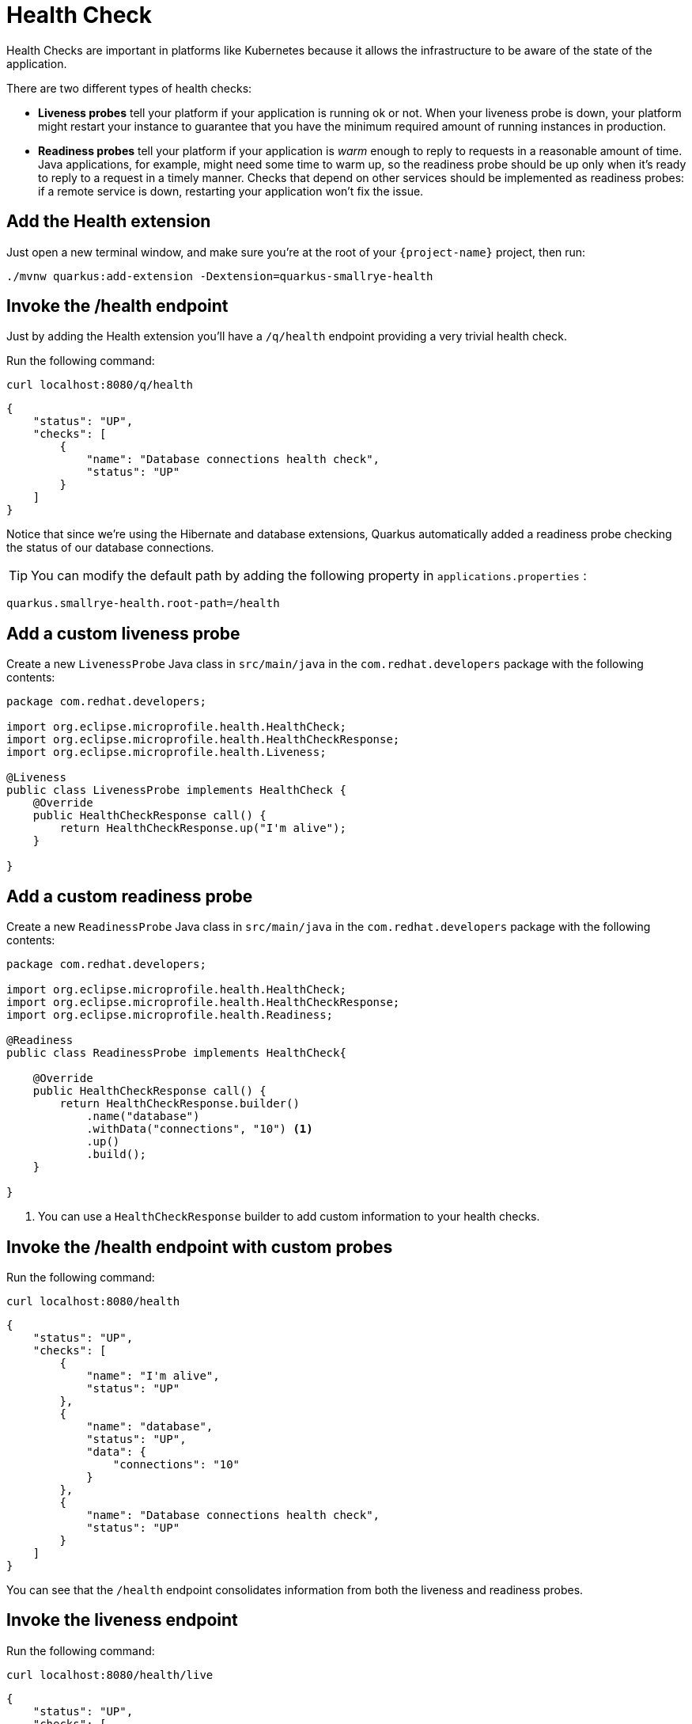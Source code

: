 = Health Check

Health Checks are important in platforms like Kubernetes because it allows the infrastructure to be aware of the state of the application.

There are two different types of health checks:

- *Liveness probes* tell your platform if your application is running ok or not. When your liveness probe is down, your platform might restart your instance to guarantee that you have the minimum required amount of running instances in production.

- *Readiness probes* tell your platform if your application is _warm_ enough to reply to requests in a reasonable amount of time. Java applications, for example, might need some time to warm up, so the readiness probe should be up only when it's ready to reply to a request in a timely manner. Checks that depend on other services should be implemented as readiness probes: if a remote service is down, restarting your application won't fix the issue.

== Add the Health extension

Just open a new terminal window, and make sure you’re at the root of your `{project-name}` project, then run:

[.console-input]
[source,bash,subs="+macros,+attributes"]
----
./mvnw quarkus:add-extension -Dextension=quarkus-smallrye-health
----

== Invoke the /health endpoint

Just by adding the Health extension you'll have a `/q/health` endpoint providing a very trivial health check.

Run the following command:

[.console-input]
[source,bash]
----
curl localhost:8080/q/health
----

[.console-output]
[source,json]
----
{
    "status": "UP",
    "checks": [
        {
            "name": "Database connections health check",
            "status": "UP"
        }
    ]
}
----

Notice that since we're using the Hibernate and database extensions, Quarkus automatically added a readiness probe checking the status of our database connections.

TIP: You can modify the default path by adding the following property in `applications.properties` :
[.console-input]
[source,properties]
----
quarkus.smallrye-health.root-path=/health
----

== Add a custom liveness probe

Create a new `LivenessProbe` Java class in `src/main/java` in the `com.redhat.developers` package with the following contents:

[.console-input]
[source,java]
----
package com.redhat.developers;

import org.eclipse.microprofile.health.HealthCheck;
import org.eclipse.microprofile.health.HealthCheckResponse;
import org.eclipse.microprofile.health.Liveness;

@Liveness
public class LivenessProbe implements HealthCheck {
    @Override
    public HealthCheckResponse call() {
        return HealthCheckResponse.up("I'm alive");
    }

}
----

== Add a custom readiness probe

Create a new `ReadinessProbe` Java class in `src/main/java` in the `com.redhat.developers` package with the following contents:

[.console-input]
[source,java]
----
package com.redhat.developers;

import org.eclipse.microprofile.health.HealthCheck;
import org.eclipse.microprofile.health.HealthCheckResponse;
import org.eclipse.microprofile.health.Readiness;

@Readiness
public class ReadinessProbe implements HealthCheck{
    
    @Override
    public HealthCheckResponse call() {
        return HealthCheckResponse.builder()
            .name("database")
            .withData("connections", "10") <1>
            .up()
            .build();
    }

}
----
<1> You can use a `HealthCheckResponse` builder to add custom information to your health checks.

== Invoke the /health endpoint with custom probes

Run the following command:

[.console-input]
[source,bash]
----
curl localhost:8080/health
----

[.console-output]
[source, json]
----
{
    "status": "UP",
    "checks": [
        {
            "name": "I'm alive",
            "status": "UP"
        },
        {
            "name": "database",
            "status": "UP",
            "data": {
                "connections": "10"
            }
        },
        {
            "name": "Database connections health check",
            "status": "UP"
        }
    ]
}
----

You can see that the `/health` endpoint consolidates information from both the liveness and readiness probes.

== Invoke the liveness endpoint

Run the following command:

[.console-input]
[source,bash]
----
curl localhost:8080/health/live
----

[.console-output]
[source, json]
----
{
    "status": "UP",
    "checks": [
        {
            "name": "I'm alive",
            "status": "UP"
        }
    ]
}
----

You can see that the liveness endpoint only returns information about the liveness probes.

== Invoke the readiness endpoint

Run the following command:

[.console-input]
[source,bash]
----
curl localhost:8080/health/ready
----

[.console-output]
[source, json]
----
{
    "status": "UP",
    "checks": [
        {
            "name": "database",
            "status": "UP",
            "data": {
                "connections": "10"
            }
        },
        {
            "name": "Database connections health check",
            "status": "UP"
        }
    ]
}
----

You can see that the readiness endpoint only returns information about the readiness probes.

== The Health extension and Kubernetes

NOTE: If you're using the Quarkus Kubernetes extension, the liveness and readiness probes are automatically configured in your `Deployment` when you generate the Kubernetes yaml files.

